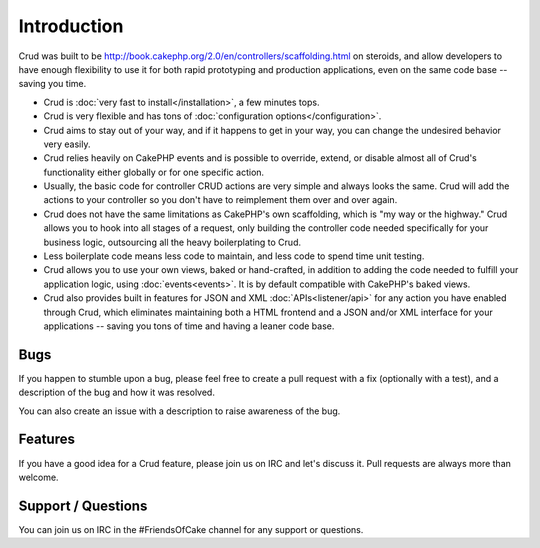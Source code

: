 .. crud documentation master file, created by
   sphinx-quickstart on Tue Jan 18 12:54:14 2011.
   You can adapt this file completely to your liking, but it should at least
   contain the root `toctree` directive.

Introduction
============

Crud was built to be http://book.cakephp.org/2.0/en/controllers/scaffolding.html on steroids, and allow developers to have enough flexibility to use it for both rapid prototyping and production applications, even on the same code base -- saving you time.

* Crud is :doc:`very fast to install</installation>`, a few minutes tops.

* Crud is very flexible and has tons of :doc:`configuration options</configuration>`.

* Crud aims to stay out of your way, and if it happens to get in your way, you can change the undesired behavior very easily.

* Crud relies heavily on CakePHP events and is possible to override, extend, or disable almost all of Crud's functionality either globally or for one specific action.

* Usually, the basic code for controller CRUD actions are very simple and always looks the same. Crud will add the actions to your controller so you don't have to reimplement them over and over again.

* Crud does not have the same limitations as CakePHP's own scaffolding, which is "my way or the highway." Crud allows you to hook into all stages of a request, only building the controller code needed specifically for your business logic, outsourcing all the heavy boilerplating to Crud.

* Less boilerplate code means less code to maintain, and less code to spend time unit testing.

* Crud allows you to use your own views, baked or hand-crafted, in addition to adding the code needed to fulfill your application logic, using :doc:`events<events>`. It is by default compatible with CakePHP's baked views.

* Crud also provides built in features for JSON and XML :doc:`APIs<listener/api>` for any action you have enabled through Crud, which eliminates maintaining both a HTML frontend and a JSON and/or XML interface for your applications -- saving you tons of time and having a leaner code base.

Bugs
----

If you happen to stumble upon a bug, please feel free to create a pull request with a fix
(optionally with a test), and a description of the bug and how it was resolved.

You can also create an issue with a description to raise awareness of the bug.

Features
--------

If you have a good idea for a Crud feature, please join us on IRC and let's discuss it. Pull
requests are always more than welcome.

Support / Questions
-------------------

You can join us on IRC in the #FriendsOfCake channel for any support or questions.
